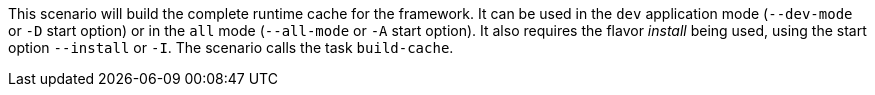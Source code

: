 This scenario will build the complete runtime cache for the framework.
It can be used in the `dev` application mode (`--dev-mode` or `-D` start option) or in the `all` mode (`--all-mode` or `-A` start option).
It also requires the flavor _install_ being used, using the start option `--install` or `-I`.
The scenario calls the task `build-cache`.